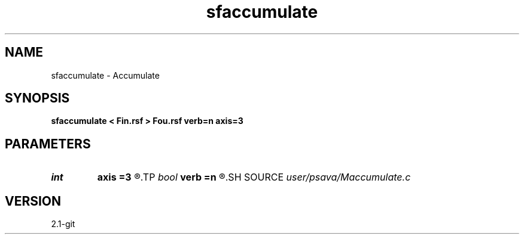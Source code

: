 .TH sfaccumulate 1  "APRIL 2019" Madagascar "Madagascar Manuals"
.SH NAME
sfaccumulate \- Accumulate 
.SH SYNOPSIS
.B sfaccumulate < Fin.rsf > Fou.rsf verb=n axis=3
.SH PARAMETERS
.PD 0
.TP
.I int    
.B axis
.B =3
.R  	accumulate axis
.TP
.I bool   
.B verb
.B =n
.R  [y/n]	verbosity flag
.SH SOURCE
.I user/psava/Maccumulate.c
.SH VERSION
2.1-git
